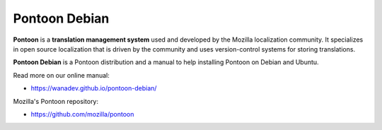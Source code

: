 Pontoon Debian
==============

**Pontoon** is a **translation management system** used and developed by
the Mozilla localization community. It specializes in open source
localization that is driven by the community and uses version-control
systems for storing translations.

**Pontoon Debian** is a Pontoon distribution and a manual to help installing
Pontoon on Debian and Ubuntu.

Read more on our online manual:

* https://wanadev.github.io/pontoon-debian/

Mozilla's Pontoon repository:

* https://github.com/mozilla/pontoon
